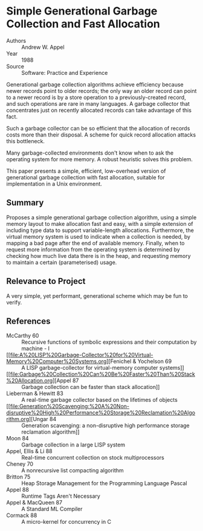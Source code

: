 * Simple Generational Garbage Collection and Fast Allocation
- Authors :: Andrew W. Appel
- Year    :: 1988
- Source  :: Software: Practice and Experience

Generational garbage collection algorithms achieve efficiency because newer records point to older records; the only way an older record can point to a newer record is by a store operation to a previously-created record, and such operations are rare in many languages. A garbage collector that concentrates just on recently allocated records can take advantage of this fact.

Such a garbage collector can be so efficient that the allocation of records costs more than their disposal. A scheme for quick record allocation attacks this bottleneck.

Many garbage-collected environments don't know when to ask the operating system for more memory. A robust heuristic solves this problem.

This paper presents a simple, efficient, low-overhead version of generational garbage collection with fast allocation, suitable for implementation in a Unix environment.

** Summary
Proposes a simple generational garbage collection algorithm, using a simple memory layout to make allocation fast and easy, with a simple extension of including type data to support variable-length allocations. Furthermore, the virtual memory system is used to indicate when a collection is needed, by mapping a bad page after the end of available memory. Finally, when to request more information from the operating system is determined by checking how much live data there is in the heap, and requesting memory to maintain a certain (parameterised) usage.

** Relevance to Project
A very simple, yet performant, generational scheme which may be fun to verify.

** References
- McCarthy 60 :: Recursive functions of symbolic expressions and their computation by machine - I
- [[file:A%20LISP%20Garbage-Collector%20for%20Virtual-Memory%20Computer%20Systems.org][Fenichel & Yochelson 69 :: A LISP garbage-collector for virtual-memory computer systems]]
- [[file:Garbage%20Collection%20Can%20Be%20Faster%20Than%20Stack%20Allocation.org][Appel 87 :: Garbage collection can be faster than stack allocation]]
- Lieberman & Hewitt 83 :: A real-time garbage collector based on the lifetimes of objects
- [[file:Generation%20Scavenging:%20A%20Non-disruptive%20High%20Performance%20Storage%20Reclamation%20Algorithm.org][Ungar 84 :: Generation scavenging: a non-disruptive high performance storage reclamation algorithm]]
- Moon 84 :: Garbage collection in a large LISP system
- Appel, Ellis & Li 88 :: Real-time concurrent collection on stock multiprocessors
- Cheney 70 :: A nonrecursive list compacting algorithm
- Britton 75 :: Heap Storage Management for the Programming Language Pascal
- Appel 88 :: Runtime Tags Aren't Necessary
- Appel & MacQueen 87 :: A Standard ML Compiler
- Cormack 88 :: A micro-kernel for concurrency in C
